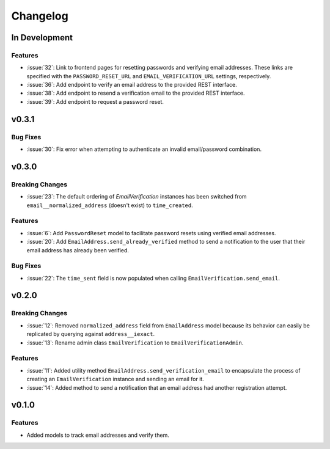 #########
Changelog
#########

**************
In Development
**************

Features
========

* :issue:`32`: Link to frontend pages for resetting passwords and verifying
  email addresses. These links are specified with the ``PASSWORD_RESET_URL`` and
  ``EMAIL_VERIFICATION_URL`` settings, respectively.
* :issue:`36`: Add endpoint to verify an email address to the provided REST
  interface.
* :issue:`38`: Add endpoint to resend a verification email to the provided REST
  interface.
* :issue:`39`: Add endpoint to request a password reset.

******
v0.3.1
******

Bug Fixes
=========

* :issue:`30`: Fix error when attempting to authenticate an invalid
  email/password combination.

******
v0.3.0
******

Breaking Changes
================

* :issue:`23`: The default ordering of `EmailVerification` instances has been switched
  from ``email__normalized_address`` (doesn't exist) to ``time_created``.

Features
========

* :issue:`6`: Add ``PasswordReset`` model to facilitate password resets using verified
  email addresses.
* :issue:`20`: Add ``EmailAddress.send_already_verified`` method to send a notification
  to the user that their email address has already been verified.

Bug Fixes
=========

* :issue:`22`: The ``time_sent`` field is now populated when calling
  ``EmailVerification.send_email``.

******
v0.2.0
******

Breaking Changes
================

* :issue:`12`: Removed ``normalized_address`` field from ``EmailAddress`` model because
  its behavior can easily be replicated by querying against ``address__iexact``.
* :issue:`13`: Rename admin class ``EmailVerification`` to ``EmailVerificationAdmin``.

Features
========

* :issue:`11`: Added utility method ``EmailAddress.send_verification_email`` to
  encapsulate the process of creating an ``EmailVerification`` instance and
  sending an email for it.
* :issue:`14`: Added method to send a notification that an email address had another
  registration attempt.

******
v0.1.0
******

Features
========

* Added models to track email addresses and verify them.
